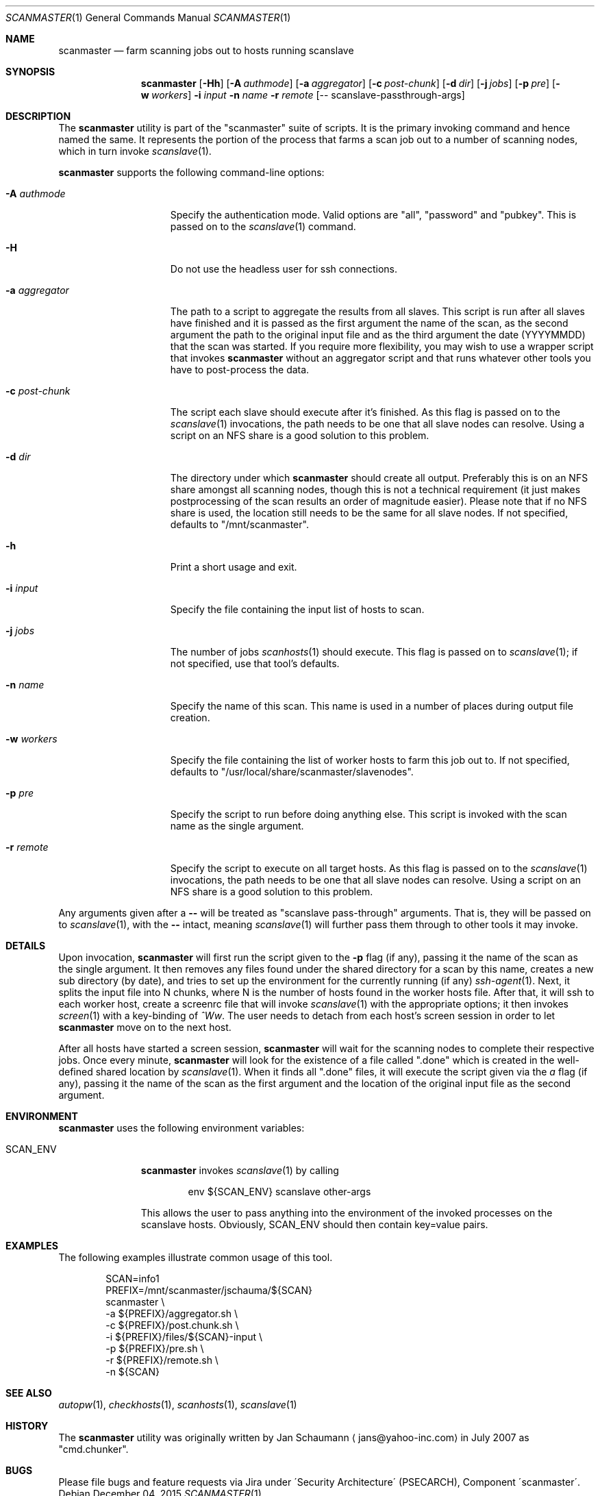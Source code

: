 .\"	$Id: scanmaster.1 67 2011-01-29 16:55:42Z jans $
.\"	$URL: svn+ssh://svn.corp.yahoo.com/yahoo/tools/scanmaster/scanner/trunk/doc/scanmaster.1 $
.\"
.\"	This manual page was originally written by Jan Schaumann
.\"	<jans@yahoo-inc.com> in May 2009.
.Dd December 04, 2015
.Dt SCANMASTER 1
.Os
.Sh NAME
.Nm scanmaster
.Nd farm scanning jobs out to hosts running scanslave
.Sh SYNOPSIS
.Nm
.Op Fl Hh
.Op Fl A Ar authmode
.Op Fl a Ar aggregator
.Op Fl c Ar post-chunk
.Op Fl d Ar dir
.Op Fl j Ar jobs
.Op Fl p Ar pre
.Op Fl w Ar workers
.Fl i Ar input
.Fl n Ar name
.Fl r Ar remote
.Op -- scanslave-passthrough-args
.Sh DESCRIPTION
The
.Nm
utility is part of the "scanmaster" suite of scripts.
It is the primary invoking command and hence named the same.
It represents the portion of the process that farms a scan job out to a
number of scanning nodes, which in turn invoke
.Xr scanslave 1 .
.Pp
.Nm
supports the following command-line options:
.Bl -tag -width _aggregator__
.It Fl A Ar authmode
Specify the authentication mode.
Valid options are "all", "password" and "pubkey".
This is passed on to the
.Xr scanslave 1
command.
.It Fl H
Do not use the headless user for ssh connections.
.It Fl a Ar aggregator
The path to a script to aggregate the results from all slaves.
This script is run after all slaves have finished and it is passed as
the first argument the name of the scan, as the second argument the
path to the original input file and as the third argument the date
(YYYYMMDD) that the scan was started.
If you require more flexibility, you may wish to use a wrapper script that
invokes
.Nm
without an aggregator script and that runs whatever other tools you have to
post-process the data.
.It Fl c Ar post-chunk
The script each slave should execute after it's finished.
As this flag is passed on to the
.Xr scanslave 1
invocations, the path needs to be one that all slave nodes can resolve.
Using a script on an NFS share is a good solution to this problem.
.It Fl d Ar dir
The directory under which
.Nm
should create all output.
Preferably this is on an NFS share amongst all scanning nodes, though this
is not a technical requirement (it just makes postprocessing of the scan
results an order of magnitude easier).
Please note that if no NFS share is used, the location still needs to be
the same for all slave nodes.
If not specified, defaults to "/mnt/scanmaster".
.It Fl h
Print a short usage and exit.
.It Fl i Ar input
Specify the file containing the input list of hosts to scan.
.It Fl j Ar jobs
The number of jobs
.Xr scanhosts 1
should execute.
This flag is passed on to
.Xr scanslave 1 ;
if not specified, use that tool's defaults.
.It Fl n Ar name
Specify the name of this scan.
This name is used in a number of places during output file creation.
.It Fl w Ar workers
Specify the file containing the list of worker hosts to farm this job out
to.
If not specified, defaults to "/usr/local/share/scanmaster/slavenodes".
.It Fl p Ar pre
Specify the script to run before doing anything else.
This script is invoked with the scan name as the single argument.
.It Fl r Ar remote
Specify the script to execute on all target hosts.
As this flag is passed on to the
.Xr scanslave 1
invocations, the path needs to be one that all slave nodes can resolve.
Using a script on an NFS share is a good solution to this problem.
.El
.Pp
Any arguments given after a
.Fl -
will be treated as "scanslave pass-through" arguments.
That is, they will be passed on to
.Xr scanslave 1 ,
with the
.Fl -
intact, meaning
.Xr scanslave 1
will further pass them through to other tools it may invoke.
.Sh DETAILS
Upon invocation,
.Nm
will first run the script given to the
.Fl p
flag (if any), passing it the name of the scan as the single argument.
It then removes any files found under the shared directory for a scan by
this name, creates a new sub directory (by date), and tries to set up the
environment for the currently running (if any)
.Xr ssh-agent 1 .
Next, it splits the input file into N chunks, where N is the number of
hosts found in the worker hosts file.
After that, it will ssh to each worker host, create a screenrc file that
will invoke
.Xr scanslave 1
with the appropriate options; it then invokes
.Xr screen 1
with a key-binding of
.Ar ^Ww .
The user needs to detach from each host's screen session in order to let
.Nm
move on to the next host.
.Pp
After all hosts have started a screen session,
.Nm
will wait for the scanning nodes to complete their respective jobs.
Once every minute,
.Nm
will look for the existence of a file called ".done" which is created in
the well-defined shared location by
.Xr scanslave 1 .
When it finds all ".done" files, it will execute the script given via the
.Ar a
flag (if any), passing it the name of the scan as the first
argument and the location of the original input file as the second
argument.
.Sh ENVIRONMENT
.Nm
uses the following environment variables:
.Bl -tag -width SCAN_ENV_
.It SCAN_ENV
.Nm
invokes
.Xr scanslave 1
by calling
.Bd -literal -offset indent
env ${SCAN_ENV} scanslave other-args
.Ed
.Pp
This allows the user to pass anything into the environment of the invoked
processes on the scanslave hosts.
Obviously, SCAN_ENV should then contain key=value pairs.
.El
.Sh EXAMPLES
The following examples illustrate common usage of this tool.
.Pp
.Bd -literal -offset indent
SCAN=info1
PREFIX=/mnt/scanmaster/jschauma/${SCAN}
scanmaster                                \\
        -a ${PREFIX}/aggregator.sh        \\
        -c ${PREFIX}/post.chunk.sh        \\
        -i ${PREFIX}/files/${SCAN}-input  \\
        -p ${PREFIX}/pre.sh               \\
        -r ${PREFIX}/remote.sh            \\
        -n ${SCAN}
.Ed
.Sh SEE ALSO
.Xr autopw 1 ,
.Xr checkhosts 1 ,
.Xr scanhosts 1 ,
.Xr scanslave 1
.Sh HISTORY
The
.Nm
utility was originally written by
.An Jan Schaumann
.Aq jans@yahoo-inc.com
in July 2007 as "cmd.chunker".
.Sh BUGS
Please file bugs and feature requests via Jira under
\'Security Architecture\' (PSECARCH), Component
\'scanmaster\'.
